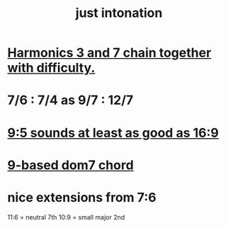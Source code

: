 :PROPERTIES:
:ID:       bfe139e1-14a4-4538-82d4-ea11f142e0ce
:END:
#+title: just intonation
* [[id:72dbd648-4b69-4b8a-b72d-680fd85f78e4][Harmonics 3 and 7 chain together with difficulty.]]
* 7/6 : 7/4 as 9/7 : 12/7
* [[id:297305db-3682-4373-b8bd-132b389cb1a4][9:5 sounds at least as good as 16:9]]
* [[id:46905408-f047-4926-957f-ac01927e22c4][9-based dom7 chord]]
* nice extensions from 7:6
  11:6 = neutral 7th
  10:9 = small major 2nd
